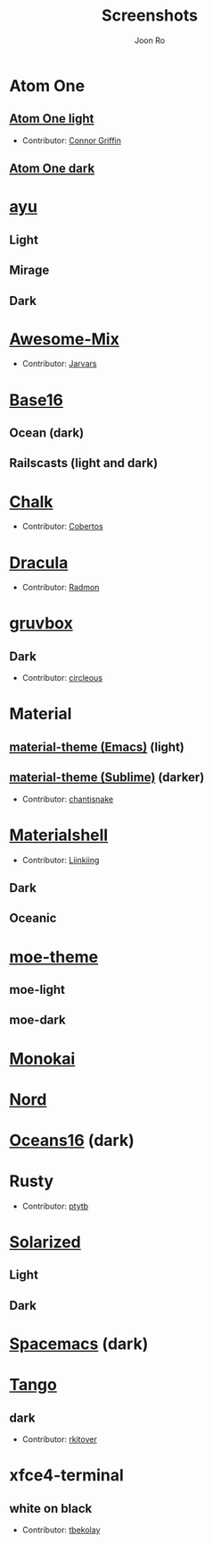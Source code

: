 # Created 2018-08-08 Wed 17:15
#+TITLE: Screenshots
#+AUTHOR: Joon Ro

* Atom One
** [[https://github.com/atom/atom/tree/master/packages/one-light-syntax][Atom One light]]
- Contributor: [[https://github.com/ConnorGriffin][Connor Griffin]]

[[file:./screenshots/atom-one-light.png]]

** [[https://github.com/atom/atom/tree/master/packages/one-dark-syntax][Atom One dark]]
[[file:./screenshots/atom-one-dark.png]]
* [[https://github.com/ayu-theme/ayu-colors][ayu]]
** Light
  [[file:./screenshots/ayu-light.png]] 
** Mirage
  [[file:./screenshots/ayu-mirage.png]] 
** Dark
  [[file:./screenshots/ayu-dark.png]]

* [[https://github.com/jarvars/AwesomeMix][Awesome-Mix]]
- Contributor: [[https://github.com/jarvars][Jarvars]]

[[file:./screenshots/awesome-mix.png]]

* [[https://chriskempson.github.io/base16/][Base16]]
** Ocean (dark)
    [[file:./screenshots/base16-ocean-dark.png]]

** Railscasts (light and dark)
    [[file:./screenshots/base16-railscasts-light.png]] 

    [[file:./screenshots/base16-railscasts-dark.png]]

* [[https://github.com/achalv/chalk][Chalk]]
- Contributor: [[https://github.com/cobertos][Cobertos]]

[[file:./screenshots/chalk.png]]

* [[https://github.com/zenorocha/dracula-theme][Dracula]]
- Contributor: [[https://github.com/radmonac][Radmon]]

[[file:./screenshots/dracula.png]]

* [[https://github.com/morhetz/gruvbox][gruvbox]] 
** Dark
- Contributor: [[https://github.com/circleous][circleous]]

[[file:./screenshots/gruvbox-dark.png]]
  
* Material
** [[https://github.com/cpaulik/emacs-material-theme][material-theme (Emacs)]] (light)
[[file:./screenshots/material-emacs-light.png]]

** [[http://equinsuocha.io/material-theme/#/darker][material-theme (Sublime)]] (darker)

- Contributor: [[https://github.com/chantisnake][chantisnake]]

[[file:./screenshots/material-sublime-darker.png]]
* [[https://materialshell.carloscuesta.me/][Materialshell]]
- Contributor: [[https://github.com/Liinkiing][Liinkiing]]
** Dark
[[file:./screenshots/materialshell-dark.png]]
** Oceanic
[[file:./screenshots/materialshell-ocean.png]]
* [[https://github.com/kuanyui/moe-theme.el][moe-theme]] 
** moe-light
[[file:./screenshots/moe-light.png]]

** moe-dark

[[file:./screenshots/moe-dark.png]]

* [[http://www.monokai.nl/blog/2006/07/15/textmate-color-theme/][Monokai]]
[[file:./screenshots/monokai.png]]
* [[https://www.nordtheme.com/][Nord]]
[[file:./screenshots/nord.png]]
* [[https://github.com/dunovank/oceans16-syntax][Oceans16]] (dark)
[[file:./screenshots/oceans16-dark.png]]
* Rusty
- Contributor: [[https://github.com/ptytb][ptytb]] 

[[file:./screenshots/rusty.png]]
* [[http://ethanschoonover.com/solarized][Solarized]] 
** Light
[[file:./screenshots/solarized-light.png]]
** Dark
[[file:./screenshots/solarized-dark.png]]

* [[https://github.com/nashamri/spacemacs-theme][Spacemacs]] (dark)
[[file:./screenshots/spacemacs-dark.png]]
* [[https://iterm2colorschemes.com/][Tango]]
** dark
- Contributor: [[https://github.com/rkitover][rkitover]] 

[[file:./screenshots/tango-dark.png]]
* xfce4-terminal
** white on black
- Contributor: [[https://github.com/tbekolay][tbekolay]] 

[[file:./screenshots/xfce4-terminal-white-on-black.png]]
